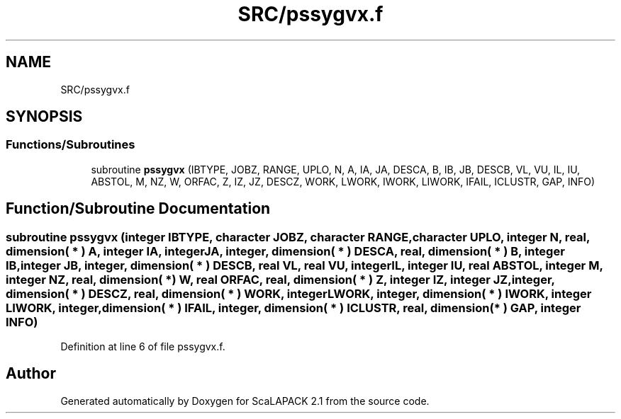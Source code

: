 .TH "SRC/pssygvx.f" 3 "Sat Nov 16 2019" "Version 2.1" "ScaLAPACK 2.1" \" -*- nroff -*-
.ad l
.nh
.SH NAME
SRC/pssygvx.f
.SH SYNOPSIS
.br
.PP
.SS "Functions/Subroutines"

.in +1c
.ti -1c
.RI "subroutine \fBpssygvx\fP (IBTYPE, JOBZ, RANGE, UPLO, N, A, IA, JA, DESCA, B, IB, JB, DESCB, VL, VU, IL, IU, ABSTOL, M, NZ, W, ORFAC, Z, IZ, JZ, DESCZ, WORK, LWORK, IWORK, LIWORK, IFAIL, ICLUSTR, GAP, INFO)"
.br
.in -1c
.SH "Function/Subroutine Documentation"
.PP 
.SS "subroutine pssygvx (integer IBTYPE, character JOBZ, character RANGE, character UPLO, integer N, real, dimension( * ) A, integer IA, integer JA, integer, dimension( * ) DESCA, real, dimension( * ) B, integer IB, integer JB, integer, dimension( * ) DESCB, real VL, real VU, integer IL, integer IU, real ABSTOL, integer M, integer NZ, real, dimension( * ) W, real ORFAC, real, dimension( * ) Z, integer IZ, integer JZ, integer, dimension( * ) DESCZ, real, dimension( * ) WORK, integer LWORK, integer, dimension( * ) IWORK, integer LIWORK, integer, dimension( * ) IFAIL, integer, dimension( * ) ICLUSTR, real, dimension( * ) GAP, integer INFO)"

.PP
Definition at line 6 of file pssygvx\&.f\&.
.SH "Author"
.PP 
Generated automatically by Doxygen for ScaLAPACK 2\&.1 from the source code\&.
